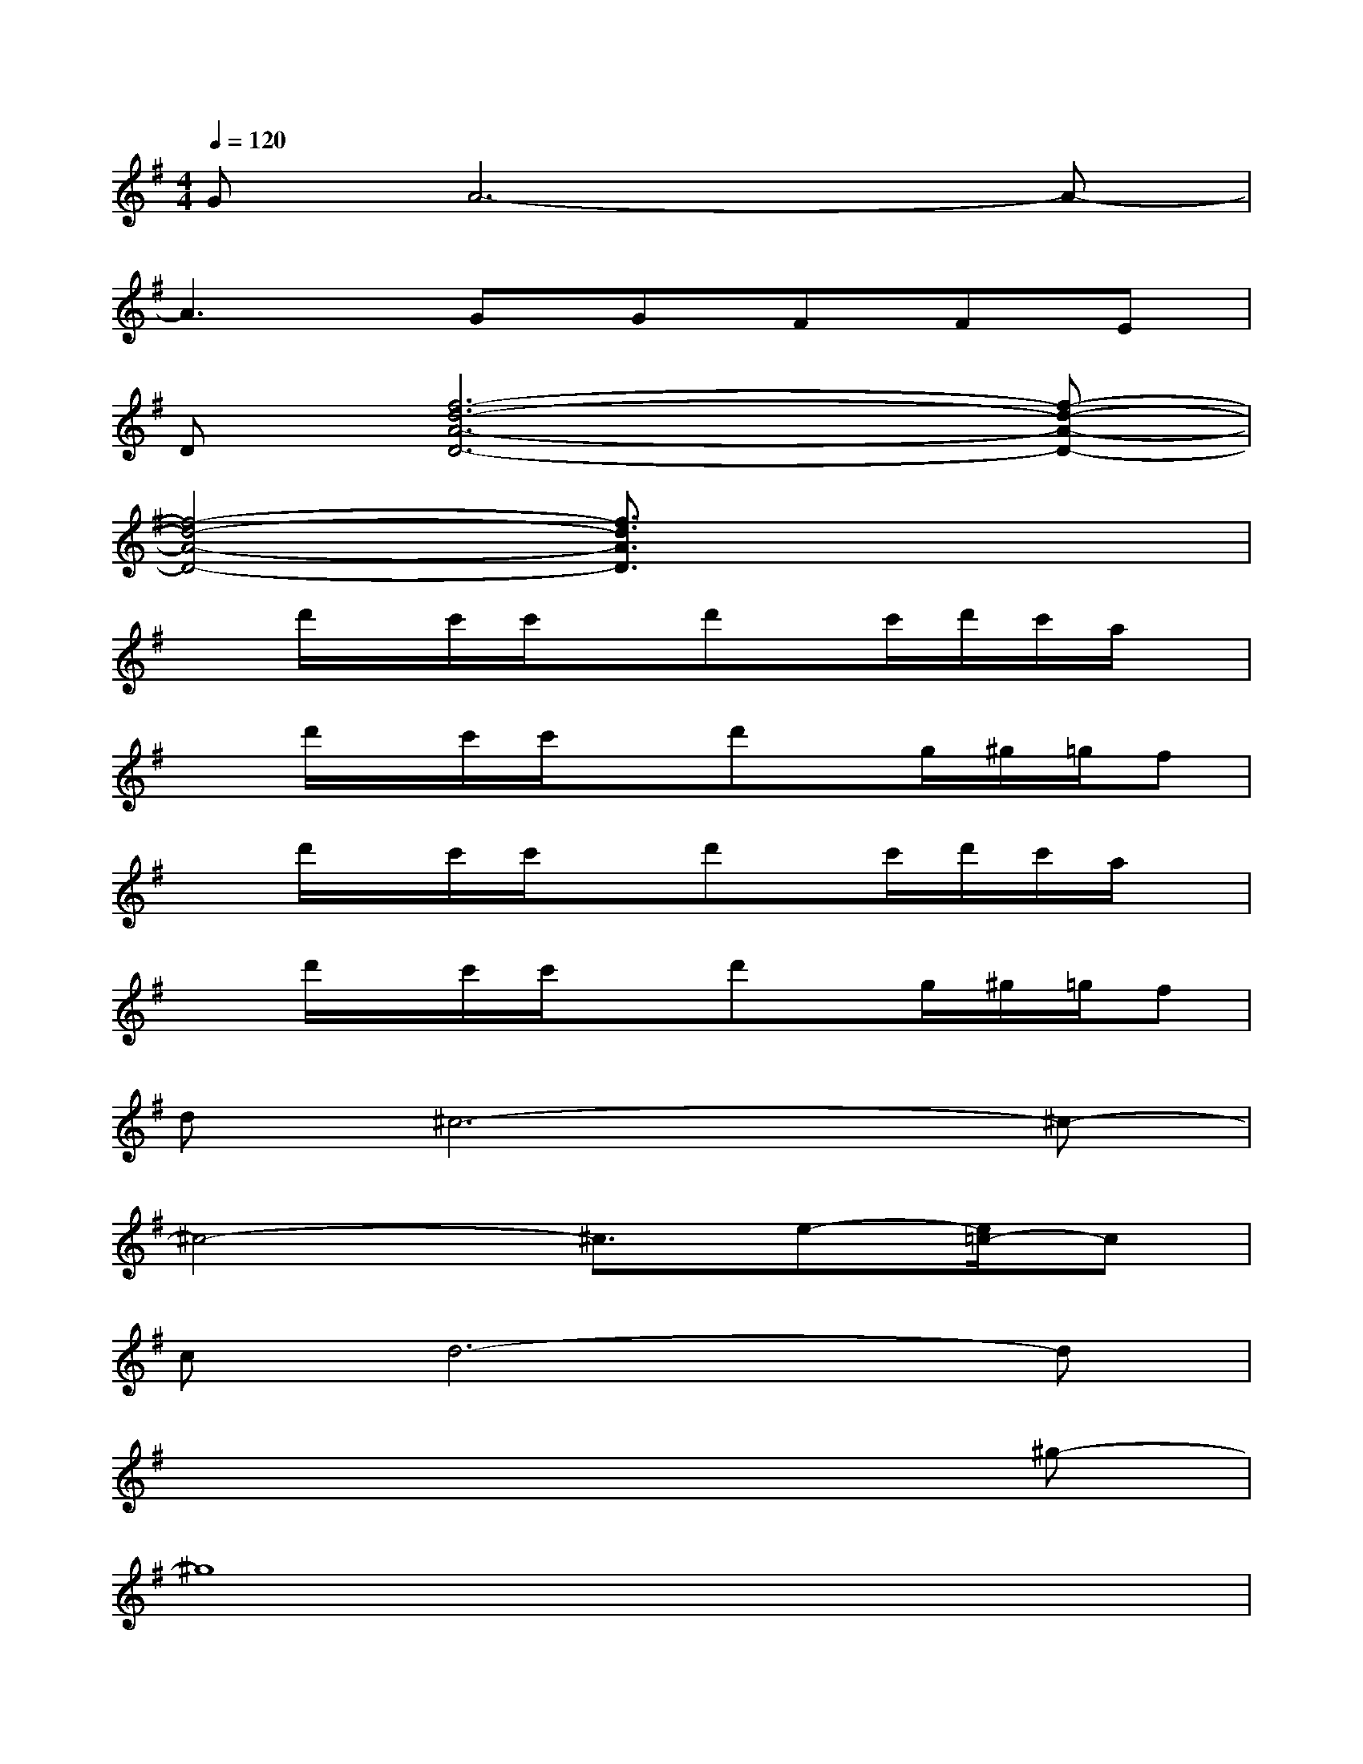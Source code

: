 X:1
T:
M:4/4
L:1/8
Q:1/4=120
K:G%1sharps
V:1
GA6-A-|
A3GGFFE|
D[f6-d6-A6-D6-][f-d-A-D-]|
[f4-d4-A4-D4-][f3/2d3/2A3/2D3/2]x2x/2|
xd'/2x/2c'/2c'/2xd'x/2c'/2d'/2c'/2a/2x/2|
xd'/2x/2c'/2c'/2xd'x/2g/2^g/2=g/2f|
xd'/2x/2c'/2c'/2xd'x/2c'/2d'/2c'/2a/2x/2|
xd'/2x/2c'/2c'/2xd'x/2g/2^g/2=g/2f|
d^c6-^c-|
^c4-^c3/2e-[e/2=c/2-]c|
cd6-d|
x6x^g-|
^g8|
a8|
x3/2^g4-^ga3/2-|
a6-a/2x/2f/2e/2
